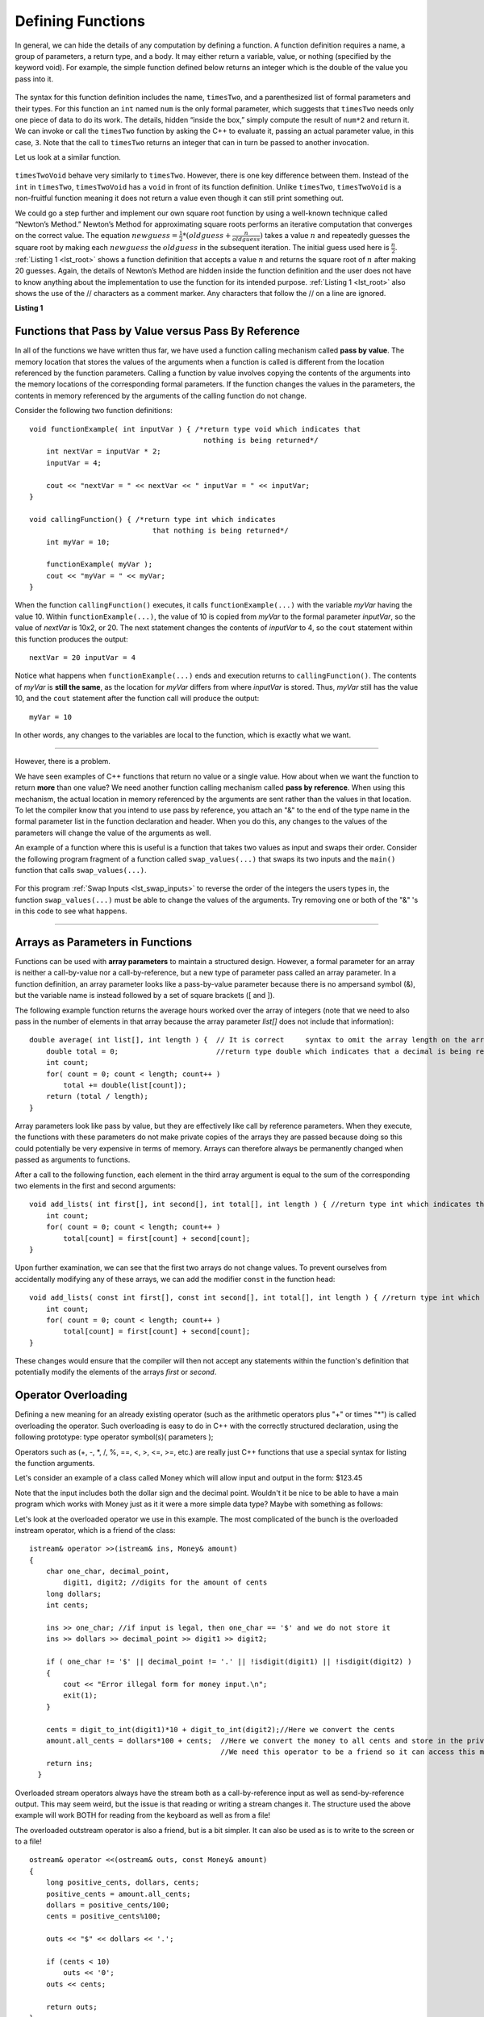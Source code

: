 ..  Copyright (C)  Brad Miller, David Ranum
    This work is licensed under the Creative Commons Attribution-NonCommercial-ShareAlike 4.0 International License. To view a copy of this license, visit http://creativecommons.org/licenses/by-nc-sa/4.0/.


Defining Functions
------------------

In general, we can hide the details of any computation by defining
a function. A function definition requires a name, a group of
parameters, a return type, and a body. It may either return a variable, value, or nothing (specified by the keyword void). For
example, the simple function defined below returns an integer which is the double of the
value you pass into it.

.. _lst_timesTwo:

  .. activecode:: timesTwo
    :language: cpp
    :caption: Implementation of the timesTwo function

    #include <iostream>
    using namespace std;

    int timesTwo(int num) {
        /* return type int which indicates
           that an integer is being returned */
        return num*2;
    }

    int main() {
        /* return type int which indicates that
           an integer is being returned */
        cout<<timesTwo(5)<<endl;

        return 0;
    }

The syntax for this function definition includes the name, ``timesTwo``,
and a parenthesized list of formal parameters and their types. For this function an ``int`` named ``num``
is the only formal parameter, which suggests that ``timesTwo`` needs only
one piece of data to do its work. The details, hidden “inside the box,”
simply compute the result of ``num*2`` and return it. We can invoke or
call the ``timesTwo`` function by asking the C++ to
evaluate it, passing an actual parameter value, in this case, ``3``.
Note that the call to ``timesTwo`` returns an integer that can in turn be
passed to another invocation.

Let us look at a similar function.


.. _lst_timesTwoVoid:

  .. activecode:: timesTwoVoid
    :language: cpp
    :caption: Implementation of the timesTwoVoid function

    #include <iostream>
    using namespace std;

    void timesTwoVoid(int num) {
      /* return type void which indicates
         that an nothing is being returned */
      cout<< num*2<<endl;
    }

    int main() {
        /* return type int which indicates that
           an integer is being returned */
        timesTwoVoid(5);

        return 0;
    }

``timesTwoVoid`` behave very similarly to ``timesTwo``. However, there is one key
difference between them. Instead of the ``int`` in ``timesTwo``, ``timesTwoVoid`` has a
``void`` in front of its function definition. Unlike ``timesTwo``, ``timesTwoVoid`` is a non-fruitful
function meaning it does not return a value even though it can still print something out.

We could go a step further and implement our own square root function by using a well-known
technique called “Newton’s Method.” Newton’s Method for approximating
square roots performs an iterative computation that converges on the
correct value. The equation
:math:`newguess = \frac {1}{2} * (oldguess + \frac {n}{oldguess})`
takes a value :math:`n` and repeatedly guesses the square root by
making each :math:`newguess` the :math:`oldguess` in the subsequent
iteration. The initial guess used here is :math:`\frac {n}{2}`.
:ref:`Listing 1 <lst_root>` shows a function definition that accepts a value
:math:`n` and returns the square root of :math:`n` after making 20
guesses. Again, the details of Newton’s Method are hidden inside the
function definition and the user does not have to know anything about
the implementation to use the function for its intended purpose.
:ref:`Listing 1 <lst_root>` also shows the use of the // characters as a comment
marker. Any characters that follow the // on a line are ignored.




.. _lst_root:

**Listing 1**

.. activecode:: newtonsmethod
  :language: cpp
  :caption: Newton's Method for finding Square Root

  #include <iostream>
  using namespace std;

  double squareroot(double n) { /*return type int which indicates
                                  that a decimal is being returned*/
  	double root = n / 2;

  	for (int i = 0; i < 20; i++) {
  		root = (.5) * (root + (n / root));
  	}

  	return root;
  }

  int main() {
  	cout << squareroot(9) << endl;
  	cout << squareroot(4563) << endl;

  	return 0;
  }

Functions that Pass by Value versus Pass By Reference
^^^^^^^^^^^^^^^^^^^^^^^^^^^^^^^^^^^^^^^^^^^^^^^^^^^^^


In all of the functions we have written thus far, we have used a function calling mechanism called **pass by value**. The memory location that stores the values of the arguments when a function is called is different from the location referenced by the function parameters. Calling a function by value involves copying the contents of the arguments into the memory locations of the corresponding formal parameters. If the function changes the values in the parameters, the contents in memory referenced by the arguments of the calling function do not change.

Consider the following two function definitions:

::

    void functionExample( int inputVar ) { /*return type void which indicates that
                                             nothing is being returned*/
        int nextVar = inputVar * 2;
        inputVar = 4;

        cout << "nextVar = " << nextVar << " inputVar = " << inputVar;
    }

    void callingFunction() { /*return type int which indicates
                                 that nothing is being returned*/
        int myVar = 10;

        functionExample( myVar );
        cout << "myVar = " << myVar;
    }

When the function ``callingFunction()`` executes, it calls ``functionExample(...)`` with the variable *myVar* having the value 10. Within ``functionExample(...)``, the value of 10 is copied from *myVar* to the formal parameter *inputVar*, so the value of *nextVar* is 10x2, or 20. The next statement changes the contents of *inputVar* to 4, so the ``cout`` statement within this function produces the output:

::

    nextVar = 20 inputVar = 4

Notice what happens when ``functionExample(...)`` ends and execution returns to ``callingFunction()``. The contents of *myVar* is **still the same**, as the location for *myVar* differs from where *inputVar* is stored. Thus, *myVar* still has the value 10, and the ``cout`` statement after the function call will produce the output:

::

    myVar = 10

In other words, any changes to the variables are local to the function, which is exactly what we want.

--------------

However, there is a problem.

We have seen examples of C++ functions that return no value or a single value. How about when we want the function to return **more** than one value? We need another function calling mechanism called **pass by reference**. When using this mechanism, the actual location in memory referenced by the arguments are sent rather than the values in that location. To let the compiler know that you intend to use pass by reference, you attach an "&" to the end of the type name in the formal parameter list in the function declaration and header. When you do this, any changes to the values of the parameters will change the value of the arguments as well.

An example of a function where this is useful is a function that takes two values as input and swaps their order. Consider the following program fragment of a function called ``swap_values(...)`` that swaps its two inputs and the ``main()`` function that calls ``swap_values(...)``.

.. _lst_swap_inputs:

    .. activecode:: activepassrefcpp
        :caption: Pass by Reference
        :language: cpp

        #include <iostream>
        using namespace std;

        // swap_values() function definition
        // Interchanges the values located by variable1 and variable2.

        void swap_values(int &variable1, int &variable2);

        // Notice that this function does not return anything!
        void swap_values(int &variable1, int &variable2) {
            int temp; 		// temporary storage for swap

            temp = variable1;
            variable1 = variable2;
            variable2 = temp;
        }

        int main( ) {
            int first_num, second_num;
            first_num = 7;
            second_num = 8;

            cout << "Two numbers before swap function: 1) " << first_num << " 2) " << second_num << endl;
            swap_values(first_num, second_num);
            cout << "The numbers after swap function: 1) " << first_num << " 2) " << second_num;

            return 0;
        }


For this program :ref:`Swap Inputs <lst_swap_inputs>` to reverse the order of the integers the users types in, the function ``swap_values(...)`` must be able to change the values of the arguments. Try removing one or both of the "&" 's in this code to see what happens.

-----------------------------------------------------------------

Arrays as Parameters in Functions
^^^^^^^^^^^^^^^^^^^^^^^^^^^^^^^^^

Functions can be used with **array parameters** to maintain a structured design. However, a formal parameter for an array is neither a call-by-value nor a call-by-reference, but a new type of parameter pass called an array parameter. In a function definition, an array parameter looks like a pass-by-value parameter because there is no ampersand symbol (&), but the variable name is instead followed by a set of square brackets ([ and ]).

The following example function returns the average hours worked over the array of integers (note that we need to also pass in the number of elements in that array because the array parameter *list[]* does not include that information):

::

    double average( int list[], int length ) {	// It is correct     syntax to omit the array length on the array itself.
        double total = 0;                       //return type double which indicates that a decimal is being returned
        int count;
        for( count = 0; count < length; count++ )
            total += double(list[count]);
        return (total / length);
    }

Array parameters look like pass by value, but they are effectively like call by reference parameters. When they execute, the functions with these parameters do not make private copies of the arrays they are passed because doing so this could potentially be very expensive in terms of memory. Arrays can therefore always be permanently changed when passed as arguments to functions.

After a call to the following function, each element in the third array argument is equal to the sum of the corresponding two elements in the first and second arguments:

::

    void add_lists( int first[], int second[], int total[], int length ) { //return type int which indicates that nothing is returned
        int count;
        for( count = 0; count < length; count++ )
            total[count] = first[count] + second[count];
    }

Upon further examination, we can see that the first two arrays do not change values. To prevent ourselves from accidentally modifying any of these arrays, we can add the modifier ``const`` in the function head:

::

    void add_lists( const int first[], const int second[], int total[], int length ) { //return type int which indicates that nothing is returned
        int count;
        for( count = 0; count < length; count++ )
            total[count] = first[count] + second[count];
    }

These changes would ensure that the compiler will then not accept any statements within the function's definition that potentially modify the elements of the arrays *first* or *second*.

Operator Overloading
^^^^^^^^^^^^^^^^^^^^

Defining a new meaning for an already existing operator (such as the arithmetic operators plus "+" or times "*") is called overloading the operator. Such overloading is easy to do in C++ with the correctly structured declaration, using the following prototype:
type operator symbol(s)( parameters );

Operators such as (+, -, \*, /, %, ==, <, >, <=, >=, etc.) are really just C++ functions that use a special syntax for listing the function arguments.

Let's consider an example of  a class called Money which will allow input and output in the form:  $123.45

Note that the input includes both the dollar sign and the decimal point.  Wouldn't it be nice to be able to have a main program which works with Money just as it it were a more simple data type?  Maybe with something as follows:


.. raw :: html

    <div>
    <iframe height="700px" width="100%" src="https://repl.it/@Dostonbek1/StainedOffensiveTechnology?lite=true" scrolling="no" frameborder="no" allowtransparency="true" allowfullscreen="true" sandbox="allow-forms allow-pointer-lock allow-popups allow-same-origin allow-scripts allow-modals"></iframe>
    </div>

Let's look at the overloaded operator we use in this example.  The most complicated of the bunch is the overloaded instream operator, which is a friend of the class:

::

    istream& operator >>(istream& ins, Money& amount)
    {
        char one_char, decimal_point,
            digit1, digit2; //digits for the amount of cents
        long dollars;
        int cents;

        ins >> one_char; //if input is legal, then one_char == '$' and we do not store it
        ins >> dollars >> decimal_point >> digit1 >> digit2;

        if ( one_char != '$' || decimal_point != '.' || !isdigit(digit1) || !isdigit(digit2) )
        {
            cout << "Error illegal form for money input.\n";
            exit(1);
        }

        cents = digit_to_int(digit1)*10 + digit_to_int(digit2);//Here we convert the cents
        amount.all_cents = dollars*100 + cents;  //Here we convert the money to all cents and store in the private member variable
                                                 //We need this operator to be a friend so it can access this member variable.
        return ins;
      }

Overloaded stream operators always have the stream both as a call-by-reference input as well as send-by-reference output.  This may seem weird, but the issue is that reading or writing a stream changes it.  The structure used the above example  will work BOTH for reading from the keyboard as well as from a file!

The overloaded outstream operator is also a friend, but is a bit simpler.  It can also be used as is to write to the screen or to a file!

::

    ostream& operator <<(ostream& outs, const Money& amount)
    {
        long positive_cents, dollars, cents;
        positive_cents = amount.all_cents;
        dollars = positive_cents/100;
        cents = positive_cents%100;

        outs << "$" << dollars << '.';

        if (cents < 10)
            outs << '0';
        outs << cents;

        return outs;
    }

Once the Money is stored in the private member variable as all_cents, the boolean comparison, which is also a friend, is very simple:

::

    bool operator ==(const Money& amount1, const Money& amount2)
    {
        return (amount1.all_cents == amount2.all_cents);
    }


**General Rules**

1. Only existing operator symbols may be overloaded. New symbols that are not builtin, such as \*\*, cannot be used.
2. The operators ::, #, ., and ? are reserved and cannot be overloaded.
3. Some operators such as =, [], () and -> can only be overloaded as member functions of a class and not as global functions.
4. At least one operand for any overload must be a class or enumeration type. In other words, it is not possible to overload operators involving only built-in data types. For example, trying to overload the addition operator for the int data type would result in a compiler error:

    `int operator +( int i, int j );  // This is not allowed`

5. The number of operands for an operator may not be changed.
6. Operator precedence cannot be changed by overloading.


It is a good idea to match the overloaded operator implementation with the original meaning, even though mismatching is possible. In other words, it would be confusing if the `+` operator is overloaded to subtract values or if the ``<<`` operator gets input from the stream.

In addition to being defined in within the class scope, overloaded operators may be defined in global or namespace scope or as friends of the class. Global scope means that the operator is defined outside of any function (including the main) or class. Namespace scope means that the operator is defined outside of any class but within a namespace, possibly within the main program.

One reason for declaring overloaded operators as friends of a class is that sometimes the operator is intimately related to a class but cannot be declared as a member of that class.

.. admonition:: Self Check

   Here's a self check that really covers everything so far.  You may have
   heard of the infinite monkey theorem?  The theorem states that a monkey hitting keys at random on a typewriter keyboard for an infinite amount of time will almost surely type a given text, such as the complete works of William Shakespeare.  Well, suppose we replace a monkey with a C++ function.  How long do you think it would take for a C++ function to generate just one sentence of Shakespeare?  The sentence we'll shoot for is:  "methinks it is like a weasel"

   You're not going to want to run this one in the browser, so fire up your favorite C++ IDE.  The way we'll simulate this is to write a function that generates a string that is 28 characters long by choosing random letters from the 26 letters in the alphabet plus the space.  We'll write another function that will score each generated string by comparing the randomly generated string to the goal.

   A third function will repeatedly call generate and score, then if 100% of the letters are correct we are done.  If the letters are not correct then we will generate a whole new string. To make it easier to follow your program's progress this third function should print out the best string generated so far and its score every 1000 tries.


.. admonition:: Self Check Challenge

    See if you can improve upon the program in the self check by keeping letters that are correct and only modifying one character in the best string so far.  This is a type of algorithm in the class of 'hill climbing' algorithms, that is we only keep the result if it is better than the previous one.
